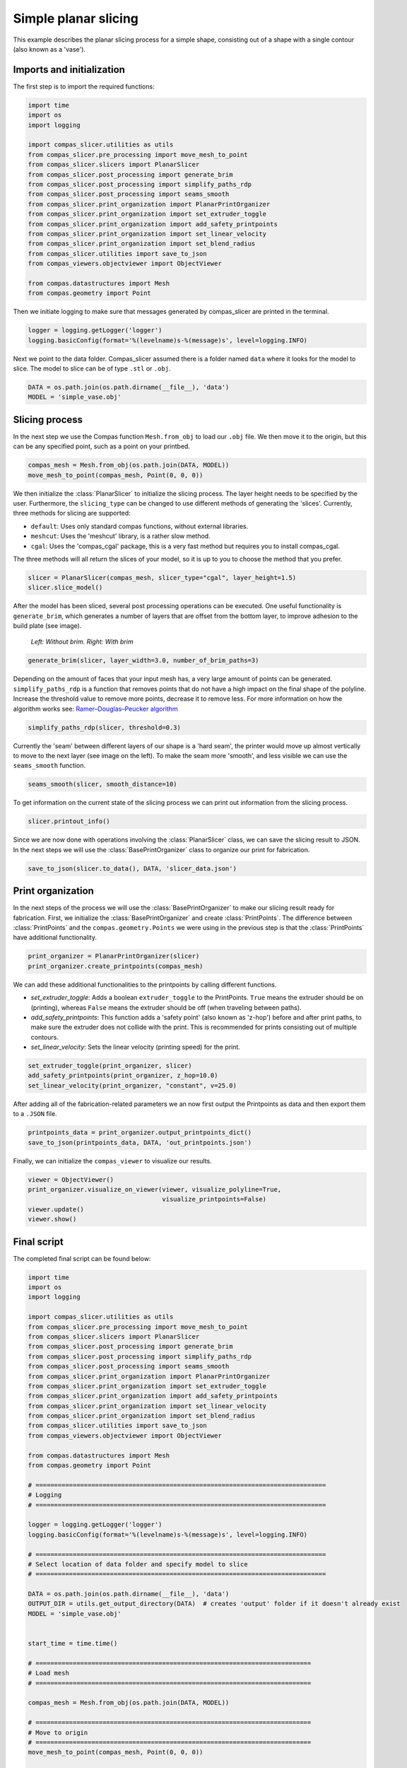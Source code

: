 ****************************
Simple planar slicing
****************************

This example describes the planar slicing process for a simple shape, consisting
out of a shape with a single contour (also known as a 'vase').

Imports and initialization
==========================

The first step is to import the required functions:

.. code-block:: python

    import time
    import os
    import logging

    import compas_slicer.utilities as utils
    from compas_slicer.pre_processing import move_mesh_to_point
    from compas_slicer.slicers import PlanarSlicer
    from compas_slicer.post_processing import generate_brim
    from compas_slicer.post_processing import simplify_paths_rdp
    from compas_slicer.post_processing import seams_smooth
    from compas_slicer.print_organization import PlanarPrintOrganizer
    from compas_slicer.print_organization import set_extruder_toggle
    from compas_slicer.print_organization import add_safety_printpoints
    from compas_slicer.print_organization import set_linear_velocity
    from compas_slicer.print_organization import set_blend_radius
    from compas_slicer.utilities import save_to_json
    from compas_viewers.objectviewer import ObjectViewer

    from compas.datastructures import Mesh
    from compas.geometry import Point

Then we initiate logging to make sure that messages generated by compas_slicer are
printed in the terminal.

.. code-block:: python

    logger = logging.getLogger('logger')
    logging.basicConfig(format='%(levelname)s-%(message)s', level=logging.INFO)

Next we point to the data folder. Compas_slicer assumed there is a folder named ``data``
where it looks for the model to slice. The model to slice can be of type ``.stl`` or ``.obj``.

.. code-block:: python

    DATA = os.path.join(os.path.dirname(__file__), 'data')
    MODEL = 'simple_vase.obj'

Slicing process
===============

In the next step we use the Compas function ``Mesh.from_obj`` to load our ``.obj`` 
file. We then move it to the origin, but this can be any specified point, such as 
a point on your printbed. 

.. code-block:: python

    compas_mesh = Mesh.from_obj(os.path.join(DATA, MODEL))
    move_mesh_to_point(compas_mesh, Point(0, 0, 0))

We then initialize the :class:`PlanarSlicer` to initialize the slicing process.
The layer height needs to be specified by the user. Furthermore, the ``slicing_type``
can be changed to use different methods of generating the 'slices'. Currently,
three methods for slicing are supported:

* ``default``: Uses only standard compas functions, without external libraries.
* ``meshcut``: Uses the 'meshcut' library, is a rather slow method.
* ``cgal``: Uses the 'compas_cgal' package, this is a very fast method but requires you to install compas_cgal.

The three methods will all return the slices of your model, so it is up to you 
to choose the method that you prefer. 

.. code-block:: python

    slicer = PlanarSlicer(compas_mesh, slicer_type="cgal", layer_height=1.5)
    slicer.slice_model()

After the model has been sliced, several post processing operations can be executed.
One useful functionality is ``generate_brim``, which generates a number of layers
that are offset from the bottom layer, to improve adhesion to the build plate 
(see image).

.. figure:: figures/01_brim.jpg
    :figclass: figure
    :class: figure-img img-fluid

    *Left: Without brim. Right: With brim*

.. code-block:: python

    generate_brim(slicer, layer_width=3.0, number_of_brim_paths=3)

Depending on the amount of faces that your input mesh has, a very large amount of 
points can be generated. ``simplify_paths_rdp`` is a function that removes points
that do not have a high impact on the final shape of the polyline. Increase the
threshold value to remove more points, decrease it to remove less. For more 
information on how the algorithm works see: `Ramer–Douglas–Peucker algorithm <https://en.wikipedia.org/wiki/Ramer-Douglas-Peucker_algorithm>`_

.. code-block:: python

    simplify_paths_rdp(slicer, threshold=0.3)

Currently the 'seam' between different layers of our shape is a 'hard seam',
the printer would move up almost vertically to move to the next layer (see 
image on the left). To make the seam more 'smooth', and less visible we can 
use the ``seams_smooth`` function.

.. code-block:: python

    seams_smooth(slicer, smooth_distance=10)

To get information on the current state of the slicing process we can print out 
information from the slicing process. 

.. code-block:: python

    slicer.printout_info()

Since we are now done with operations involving the :class:`PlanarSlicer` class,
we can save the slicing result to JSON. In the next steps we will use the 
:class:`BasePrintOrganizer` class to organize our print for fabrication.

.. code-block:: python

    save_to_json(slicer.to_data(), DATA, 'slicer_data.json')


Print organization
==================

In the next steps of the process we will use the :class:`BasePrintOrganizer` to
make our slicing result ready for fabrication. First, we initialize the 
:class:`BasePrintOrganizer` and create :class:`PrintPoints`. The difference between
:class:`PrintPoints` and the ``compas.geometry.Points`` we were using in the
previous step is that the :class:`PrintPoints` have additional functionality.

.. code-block:: python

    print_organizer = PlanarPrintOrganizer(slicer)
    print_organizer.create_printpoints(compas_mesh)

We can add these additional functionalities to the printpoints by calling 
different functions. 

* `set_extruder_toggle`: Adds a boolean ``extruder_toggle`` to the PrintPoints. ``True`` means the extruder should be on (printing), whereas ``False`` means the extruder should be off (when traveling between paths).
* `add_safety_printpoints`: This function adds a 'safety point' (also known as 'z-hop') before and after print paths, to make sure the extruder does not collide with the print. This is recommended for prints consisting out of multiple contours.
* `set_linear_velocity`: Sets the linear velocity (printing speed) for the print. 

.. code-block:: python

    set_extruder_toggle(print_organizer, slicer)
    add_safety_printpoints(print_organizer, z_hop=10.0)
    set_linear_velocity(print_organizer, "constant", v=25.0)

After adding all of the fabrication-related parameters we an now first output the
Printpoints as data and then export them to a ``.JSON`` file. 

.. code-block:: python

    printpoints_data = print_organizer.output_printpoints_dict()
    save_to_json(printpoints_data, DATA, 'out_printpoints.json')

Finally, we can initialize the ``compas_viewer`` to visualize our results.

.. code-block:: python

    viewer = ObjectViewer()
    print_organizer.visualize_on_viewer(viewer, visualize_polyline=True,
                                        visualize_printpoints=False)
    viewer.update()
    viewer.show()

Final script
============

The completed final script can be found below:

.. code-block:: python

    import time
    import os
    import logging

    import compas_slicer.utilities as utils
    from compas_slicer.pre_processing import move_mesh_to_point
    from compas_slicer.slicers import PlanarSlicer
    from compas_slicer.post_processing import generate_brim
    from compas_slicer.post_processing import simplify_paths_rdp
    from compas_slicer.post_processing import seams_smooth
    from compas_slicer.print_organization import PlanarPrintOrganizer
    from compas_slicer.print_organization import set_extruder_toggle
    from compas_slicer.print_organization import add_safety_printpoints
    from compas_slicer.print_organization import set_linear_velocity
    from compas_slicer.print_organization import set_blend_radius
    from compas_slicer.utilities import save_to_json
    from compas_viewers.objectviewer import ObjectViewer

    from compas.datastructures import Mesh
    from compas.geometry import Point

    # ==============================================================================
    # Logging
    # ==============================================================================

    logger = logging.getLogger('logger')
    logging.basicConfig(format='%(levelname)s-%(message)s', level=logging.INFO)

    # ==============================================================================
    # Select location of data folder and specify model to slice
    # ==============================================================================

    DATA = os.path.join(os.path.dirname(__file__), 'data')
    OUTPUT_DIR = utils.get_output_directory(DATA)  # creates 'output' folder if it doesn't already exist
    MODEL = 'simple_vase.obj'


    start_time = time.time()

    # ==========================================================================
    # Load mesh
    # ==========================================================================

    compas_mesh = Mesh.from_obj(os.path.join(DATA, MODEL))

    # ==========================================================================
    # Move to origin
    # ==========================================================================
    move_mesh_to_point(compas_mesh, Point(0, 0, 0))

    ### --- Slicer
    # options: 'default' : Both for open and closed paths. But slow
    #          'cgal' : Very fast. Only for closed paths. Requires additional installation (compas_cgal).

    slicer = PlanarSlicer(compas_mesh, slicer_type="cgal", layer_height=1.5)
    slicer.slice_model()

    # ==========================================================================
    # Generate brim
    # ==========================================================================
    generate_brim(slicer, layer_width=3.0, number_of_brim_paths=3)

    # ==========================================================================
    # Simplify the paths by removing points with a certain threshold
    # change the threshold value to remove more or less points

    simplify_paths_rdp(slicer, threshold=0.3)

    # ==========================================================================
    # Smooth the seams between layers
    # change the smooth_distance value to achieve smoother, or more abrupt seams
    # ==========================================================================
    seams_smooth(slicer, smooth_distance=10)

    # ==========================================================================
    # Prints out the info of the slicer
    # ==========================================================================
    slicer.printout_info()

    # ==========================================================================
    # Save slicer data to JSON
    # ==========================================================================
    save_to_json(slicer.to_data(), OUTPUT_DIR, 'slicer_data.json')

    # ==========================================================================
    # Initializes the BasePrintOrganizer and creates PrintPoints
    # ==========================================================================
    print_organizer = PlanarPrintOrganizer(slicer)
    print_organizer.create_printpoints()

    # ==========================================================================
    # Set fabrication-related parameters
    # ==========================================================================

    set_extruder_toggle(print_organizer, slicer)
    add_safety_printpoints(print_organizer, z_hop=10.0)
    set_linear_velocity(print_organizer, "constant", v=25.0)
    set_blend_radius(print_organizer, d_fillet=10)

    # ==========================================================================
    # Converts the PrintPoints to data and saves to JSON
    # =========================================================================
    printpoints_data = print_organizer.output_printpoints_dict()
    utils.save_to_json(printpoints_data, OUTPUT_DIR, 'out_printpoints.json')

    # ==========================================================================
    # Initializes the compas_viewer and visualizes results
    # ==========================================================================
    viewer = ObjectViewer()
    #     slicer.visualize_on_viewer(viewer)
    print_organizer.visualize_on_viewer(viewer, visualize_polyline=True,
                                        visualize_printpoints=False)
    viewer.view.use_shaders = False
    viewer.update()
    viewer.show()

    end_time = time.time()
    print("Total elapsed time", round(end_time - start_time, 2), "seconds")
